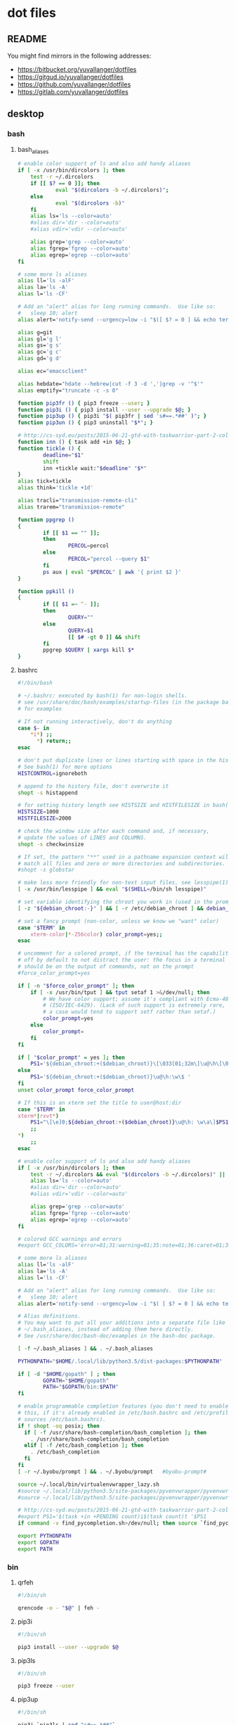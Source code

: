 * dot files
:PROPERTIES:
:header-args: :tangle-mode '#o600' :noweb yes :comments noweb
:END:

** README

You might find mirrors in the following addresses:

- <https://bitbucket.org/yuvallanger/dotfiles>
- <https://gitgud.io/yuvallanger/dotfiles>
- <https://github.com/yuvallanger/dotfiles>
- <https://gitlab.com/yuvallanger/dotfiles>

** desktop
*** bash
**** bash_aliases

#+BEGIN_SRC sh :tangle ~/.bash_aliases
  # enable color support of ls and also add handy aliases
  if [ -x /usr/bin/dircolors ]; then
      test -r ~/.dircolors
      if [[ $? == 0 ]]; then
              eval "$(dircolors -b ~/.dircolors)";
      else
              eval "$(dircolors -b)"
      fi
      alias ls='ls --color=auto'
      #alias dir='dir --color=auto'
      #alias vdir='vdir --color=auto'

      alias grep='grep --color=auto'
      alias fgrep='fgrep --color=auto'
      alias egrep='egrep --color=auto'
  fi

  # some more ls aliases
  alias ll='ls -alF'
  alias la='ls -A'
  alias l='ls -CF'

  # Add an "alert" alias for long running commands.  Use like so:
  #   sleep 10; alert
  alias alert='notify-send --urgency=low -i "$([ $? = 0 ] && echo terminal || echo error)" "$(history|tail -n1|sed -e '\''s/^\s*[0-9]\+\s*//;s/[;&|]\s*alert$//'\'')"'

  alias g=git
  alias gl='g l'
  alias gs='g s'
  alias gc='g c'
  alias gd='g d'

  alias ec="emacsclient"

  alias hebdate="hdate --hebrew|cut -f 3 -d ','|grep -v '^$'"
  alias emptify="truncate -c -s 0"

  function pip3fr () { pip3 freeze --user; }
  function pip3i () { pip3 install --user --upgrade $@; }
  function pip3up () { pip3i "$( pip3fr | sed 's#==.*##' )"; }
  function pip3un () { pip3 uninstall "$*"; }

  # http://cs-syd.eu/posts/2015-06-21-gtd-with-taskwarrior-part-2-collection.html
  function inn () { task add +in $@; }
  function tickle () {
          deadline="$1"
          shift
          inn +tickle wait:"$deadline" "$*"
  }
  alias tick=tickle
  alias think='tickle +1d'

  alias tracli="transmission-remote-cli"
  alias trarem="transmission-remote"

  function ppgrep ()
  {
          if [[ $1 == "" ]];
          then
                  PERCOL=percol
          else
                  PERCOL="percol --query $1"
          fi
          ps aux | eval "$PERCOL" | awk '{ print $2 }'
  }

  function ppkill ()
  {
          if [[ $1 =~ ^- ]];
          then
                  QUERY=""
          else
                  QUERY=$1
                  [[ $# -gt 0 ]] && shift
          fi
          ppgrep $QUERY | xargs kill $*
  }

#+END_SRC

**** bashrc

#+begin_src sh :tangle ~/.bashrc
  #!/bin/bash

  # ~/.bashrc: executed by bash(1) for non-login shells.
  # see /usr/share/doc/bash/examples/startup-files (in the package bash-doc)
  # for examples

  # If not running interactively, don't do anything
  case $- in
      ,*i*) ;;
        ,*) return;;
  esac

  # don't put duplicate lines or lines starting with space in the history.
  # See bash(1) for more options
  HISTCONTROL=ignoreboth

  # append to the history file, don't overwrite it
  shopt -s histappend

  # for setting history length see HISTSIZE and HISTFILESIZE in bash(1)
  HISTSIZE=1000
  HISTFILESIZE=2000

  # check the window size after each command and, if necessary,
  # update the values of LINES and COLUMNS.
  shopt -s checkwinsize

  # If set, the pattern "**" used in a pathname expansion context will
  # match all files and zero or more directories and subdirectories.
  #shopt -s globstar

  # make less more friendly for non-text input files, see lesspipe(1)
  [ -x /usr/bin/lesspipe ] && eval "$(SHELL=/bin/sh lesspipe)"

  # set variable identifying the chroot you work in (used in the prompt below)
  [ -z "${debian_chroot:-}" ] && [ -r /etc/debian_chroot ] && debian_chroot="$(cat /etc/debian_chroot)"

  # set a fancy prompt (non-color, unless we know we "want" color)
  case "$TERM" in
      xterm-color|*-256color) color_prompt=yes;;
  esac

  # uncomment for a colored prompt, if the terminal has the capability; turned
  # off by default to not distract the user: the focus in a terminal window
  # should be on the output of commands, not on the prompt
  #force_color_prompt=yes

  if [ -n "$force_color_prompt" ]; then
      if [ -x /usr/bin/tput ] && tput setaf 1 >&/dev/null; then
          # We have color support; assume it's compliant with Ecma-48
          # (ISO/IEC-6429). (Lack of such support is extremely rare, and such
          # a case would tend to support setf rather than setaf.)
          color_prompt=yes
      else
          color_prompt=
      fi
  fi

  if [ "$color_prompt" = yes ]; then
      PS1='${debian_chroot:+($debian_chroot)}\[\033[01;32m\]\u@\h\[\033[00m\]:\[\033[01;34m\]\w\[\033[00m\]\$ '
  else
      PS1='${debian_chroot:+($debian_chroot)}\u@\h:\w\$ '
  fi
  unset color_prompt force_color_prompt

  # If this is an xterm set the title to user@host:dir
  case "$TERM" in
  xterm*|rxvt*)
      PS1="\[\e]0;${debian_chroot:+($debian_chroot)}\u@\h: \w\a\]$PS1"
      ;;
  ,*)
      ;;
  esac

  # enable color support of ls and also add handy aliases
  if [ -x /usr/bin/dircolors ]; then
      test -r ~/.dircolors && eval "$(dircolors -b ~/.dircolors)" || eval "$(dircolors -b)"
      alias ls='ls --color=auto'
      #alias dir='dir --color=auto'
      #alias vdir='vdir --color=auto'

      alias grep='grep --color=auto'
      alias fgrep='fgrep --color=auto'
      alias egrep='egrep --color=auto'
  fi

  # colored GCC warnings and errors
  #export GCC_COLORS='error=01;31:warning=01;35:note=01;36:caret=01;32:locus=01:quote=01'

  # some more ls aliases
  alias ll='ls -alF'
  alias la='ls -A'
  alias l='ls -CF'

  # Add an "alert" alias for long running commands.  Use like so:
  #   sleep 10; alert
  alias alert='notify-send --urgency=low -i "$( [ $? = 0 ] && echo terminal || echo error ; )" "$(history|tail -n1|sed -e '\''s/^\s*[0-9]\+\s*//;s/[;&|]\s*alert$//'\'')"'

  # Alias definitions.
  # You may want to put all your additions into a separate file like
  # ~/.bash_aliases, instead of adding them here directly.
  # See /usr/share/doc/bash-doc/examples in the bash-doc package.

  [ -f ~/.bash_aliases ] && . ~/.bash_aliases

  PYTHONPATH="$HOME/.local/lib/python3.5/dist-packages:$PYTHONPATH"

  if [ -d "$HOME/gopath" ] ; then
          GOPATH="$HOME/gopath"
          PATH="$GOPATH/bin:$PATH"
  fi

  # enable programmable completion features (you don't need to enable
  # this, if it's already enabled in /etc/bash.bashrc and /etc/profile
  # sources /etc/bash.bashrc).
  if ! shopt -oq posix; then
    if [ -f /usr/share/bash-completion/bash_completion ]; then
      . /usr/share/bash-completion/bash_completion
    elif [ -f /etc/bash_completion ]; then
      . /etc/bash_completion
    fi
  fi
  [ -r ~/.byobu/prompt ] && . ~/.byobu/prompt   #byobu-prompt#

  source ~/.local/bin/virtualenvwrapper_lazy.sh
  #source ~/.local/lib/python3.5/site-packages/pyvenvwrapper/pyvenvwrapper_settings
  #source ~/.local/lib/python3.5/site-packages/pyvenvwrapper/pyvenvwrapper

  # http://cs-syd.eu/posts/2015-06-21-gtd-with-taskwarrior-part-2-collection.html
  #export PS1='$(task +in +PENDING count)i$(task count)t '$PS1
  if command -v find_pycompletion.sh>/dev/null; then source `find_pycompletion.sh`; fi

  export PYTHONPATH
  export GOPATH
  export PATH
#+end_src

*** bin
**** qrfeh

#+begin_src sh :tangle ~/bin/qrfeh :tangle-mode '#o700'
  #!/bin/sh

  qrencode -o - "$@" | feh -
#+end_src

**** pip3i

#+begin_src sh :tangle ~/bin/pip3i :tangle-mode '#o700'
  #!/bin/sh

  pip3 install --user --upgrade $@
#+end_src

**** pip3ls

#+begin_src sh :tangle ~/bin/pip3ls :tangle-mode '#o700'
  #!/bin/sh

  pip3 freeze --user
#+end_src

**** pip3up

#+begin_src sh :tangle ~/bin/pip3up :tangle-mode '#o700'
  #!/bin/sh

  pip3i `pip3ls | sed "s#==.*##"`
#+end_src

**** glock

#+begin_src sh :tangle ~/bin/glock :tangle-mode '#o700'
  #!/bin/sh

  gnome-screensaver-command --lock
#+end_src

*** git
**** gitconfig

#+BEGIN_SRC conf :tangle ~/.gitconfig
  [user]
          name = Yuval Langer
          email = yuval.langer@gmail.com
  [gui]
          fontdiff = -family Inconsolata -size 16 -weight normal -slant roman -underline 0 -overstrike 0
  [core]
          editor = vim
          excludesfile = ~/.gitignore_global
  [diff]
          tool = diff
  [difftool]
          tool = meld
  [alias]
          s = status
          lg = log --all --graph --decorate --color
          c = checkout
          d = diff
          df = diff --word-diff
          l = log --all --graph --decorate --oneline
  [mergetool]
          cmd = meld "$LOCAL" "$MERGED" "$REMOTE"
  [push]
          default = simple
  [merge]
          tool = meld
  [color]
          ui = true
#+END_SRC

**** global gitignore

#+BEGIN_SRC conf :tangle ~/.gitignore_global
  # Compiled source #
  ###################
  ,*.com
  ,*.class
  ,*.dll
  ,*.exe
  ,*.o
  ,*.so

  # Packages #
  ############
  # it's better to unpack these files and commit the raw source
  # git has its own built in compression methods
  ,*.7z
  ,*.dmg
  ,*.gz
  ,*.iso
  ,*.jar
  ,*.rar
  ,*.tar
  ,*.zip

  # Logs and databases #
  ######################
  ,*.log
  ,*.sql
  ,*.sqlite

  # OS generated files #
  ######################
  .DS_Store
  .DS_Store?
  ._*
  .Spotlight-V100
  .Trashes
  ehthumbs.db
  Thumbs.db

  # Byte-compiled / optimized / DLL files
  __pycache__/
  ,*.py[cod]

  # C extensions
  ,*.so

  # Distribution / packaging
  bin/
  build/
  develop-eggs/
  dist/
  eggs/
  lib/
  lib64/
  parts/
  sdist/
  var/
  ,*.egg-info/
  .installed.cfg
  ,*.egg

  # Installer logs
  pip-log.txt
  pip-delete-this-directory.txt

  # Unit test / coverage reports
  .tox/
  .coverage
  .cache
  nosetests.xml
  coverage.xml

  # Translations
  ,*.mo

  # Mr Developer
  .mr.developer.cfg
  .project
  .pydevproject

  # Rope
  .ropeproject

  # Django stuff:
  ,*.log
  ,*.pot

  # Sphinx documentation
  docs/_build/

  local_settings.py
#+END_SRC

*** emacs
**** org-mode

A list of all agenda files.

#+BEGIN_SRC conf :tangle ~/.agenda_files
  ~/foo/orgmode/main.org
  ~/foo/orgmode/notes.org
  ~/mine/orgmode/personal.org
#+END_SRC

*** xmonad

#+begin_src haskell :tangle ~/.xmonad/xmonad.hs
  module Main where

  import           Data.Monoid                  (All)
  import qualified DBus                         as D
  import qualified DBus.Client                  as D
  import           Graphics.X11.Xlib.Extras     (Event)
  import           XMonad
      ( Choose
      , Full
      , KeyMask (..)
      , KeySym (..)
      , Mirror
      , Modifier (..)
      , MonadIO (..)
      , Tall
      , Window
      , controlMask
      , defaultConfig
      , handleEventHook
      , layoutHook
      , mod1Mask
      , mod2Mask
      , mod3Mask
      , mod4Mask
      , modMask
      , shiftMask
      , spawn
      , startupHook
      , xK_Print
      , xK_p
      , xK_Return
      , xK_i
      , xK_z
      , xmonad
      , (.|.)
      , (<+>)
      )
  import           XMonad.Core                  (X, logHook)
  import           XMonad.Hooks.DynamicLog
      ( defaultPP
      , dynamicLogString
      , xmonadPropLog
      )
  import           XMonad.Hooks.EwmhDesktops    (ewmh, fullscreenEventHook)
  import           XMonad.Hooks.ManageDocks     (AvoidStruts, avoidStruts)
  import           XMonad.Layout.LayoutModifier (ModifiedLayout)
  import           XMonad.Util.EZConfig         (additionalKeys)

  myTerminal :: String
  myTerminal = "gnome-terminal"

  myBorderWidth :: Int
  myBorderWidth = 2

  myStartupHook :: MonadIO m => m ()
  myStartupHook = do
      spawn "keynav"
      spawn "setxkbmap -option -option terminate:ctrl_alt_bksp -option grp:caps_toggle us,il"
      spawn "sleep 2; redshift -O 3500"
      spawn "sleep 5; nm-applet"
      spawn "sleep 5; xfce4-power-manager"
      spawn "sleep 5; xfce4-volumed"
      spawn "trayer"
      spawn "xmobar"

  myLayoutHook :: ModifiedLayout AvoidStruts (Choose Tall (Choose (Mirror Tall) Full)) Window
  myLayoutHook = avoidStruts $ layoutHook defaultConfig

  myAdditionalKeys ::
      MonadIO m =>
      [((KeyMask, KeySym), m ())]
  myAdditionalKeys =
      [ ((mod4Mask .|. shiftMask, xK_z), spawn "xscreensaver-command -lock")
      , ((controlMask, xK_Print), spawn "sleep 0.2; scrot -s")
      , ((mod4Mask, xK_p), spawn "LC_ALL=\"C.UTF-8\" dmenu_run")
      , ((0, xK_Print), spawn "scrot")
      -- , ((mod1Mask, xK_Escape), spawn "setxkbmap -option grp:alts_toggle us,il")
      -- , ((controlMask .|. shiftMask, xK_Return), spawn "xsel -b | festival --tts")
      , ((mod4Mask .|. shiftMask, xK_Return), spawn myTerminal)
      ]

  myHandleEventHook :: Graphics.X11.Xlib.Extras.Event -> XMonad.Core.X Data.Monoid.All
  myHandleEventHook = handleEventHook defaultConfig <+> fullscreenEventHook

  myLogHook :: X ()
  myLogHook = dynamicLogString defaultPP >>= xmonadPropLog

  main :: IO ()
  main = do
      dbus <- D.connectSession
      -- getWellKnownName dbus
      xmonad $ ewmh defaultConfig
          { handleEventHook = myHandleEventHook
          , layoutHook      = myLayoutHook
          , logHook         = myLogHook
          , modMask         = mod4Mask
          , startupHook     = myStartupHook
          } `additionalKeys` myAdditionalKeys
#+end_src

*** redshift

#+begin_src conf :tangle ~/.config/redshift.conf :comments no
  [redshift]
  temp-day=5700
  temp-night=1500
  gamma=0.8
  adjustment-method=randr
  location-provider=manual

  [manual]

  lat=32.07
  lon=34.76
#+end_src
** termux
*** shortcuts
**** org-add-note

#+begin_src sh :tangle ~/.shortcuts/org-add-note :tangle-mode '#o700'
  emacsclient -a= ~/mine/orgmode/notes.org
#+end_src

*** bin

#+begin_src sh :tangle ~/.shortcuts/termux-url-opener :tangle-mode '#o700'
  fbreader_save_dir="$HOME/storage/shared/Books/web2fbreader"
  url="$1"
  printf "book, img, vid, msc? "
  cmd="$(python3 -c 'print(input())')"
  case "$cmd" in
          book) curl -o "${fbreader_save_dir}/$(date --rfc-3=sec).html" "$url";;
          img) cd "${img_save_dir}" && wget -m -np -l 1 "$url";;
          vid) cd "${vid_save_dir}" && wget -m -np -l 1 "$url";;
          msc) cd "${music_save_dir}" && wget -m -np -l 1 "$url";;
  esac
#+end_src
